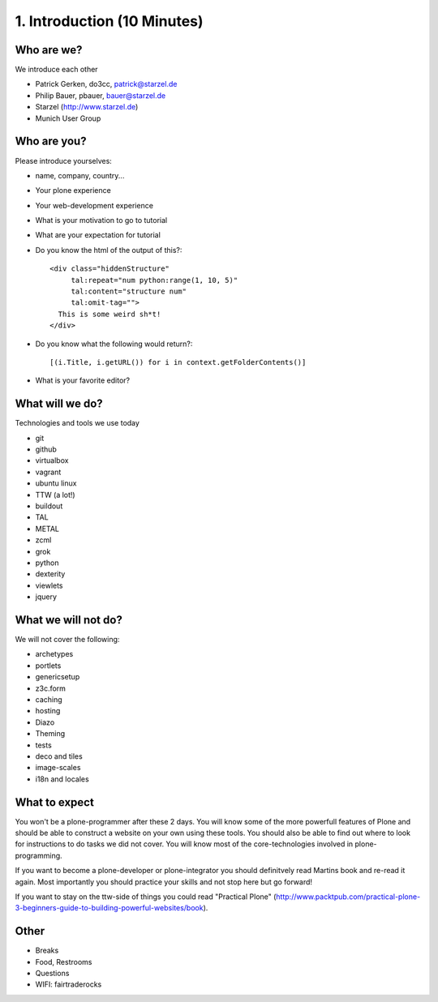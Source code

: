 1. Introduction (10 Minutes)
============================

Who are we?
-----------

We introduce each other

* Patrick Gerken, do3cc, patrick@starzel.de
* Philip Bauer, pbauer, bauer@starzel.de
* Starzel (http://www.starzel.de)
* Munich User Group

Who are you?
------------

Please introduce yourselves:

* name, company, country...
* Your plone experience
* Your web-development experience
* What is your motivation to go to tutorial
* What are your expectation for tutorial
* Do you know the html of the output of this?::

    <div class="hiddenStructure"
         tal:repeat="num python:range(1, 10, 5)"
         tal:content="structure num"
         tal:omit-tag="">
      This is some weird sh*t!
    </div>
* Do you know what the following would return?::

    [(i.Title, i.getURL()) for i in context.getFolderContents()]

* What is your favorite editor?


What will we do?
----------------

Technologies and tools we use today

* git
* github
* virtualbox
* vagrant
* ubuntu linux
* TTW (a lot!)
* buildout
* TAL
* METAL
* zcml
* grok
* python
* dexterity
* viewlets
* jquery

What we will not do?
--------------------

We will not cover the following:

* archetypes
* portlets
* genericsetup
* z3c.form
* caching
* hosting
* Diazo
* Theming
* tests
* deco and tiles
* image-scales
* i18n and locales


What to expect
--------------

You won't be a plone-programmer after these 2 days. You will know some of the more powerfull features of Plone and should be able to construct a website on your own using these tools. You should also be able to find out where to look for instructions to do tasks we did not cover. You will know most of the core-technologies involved in plone-programming.

If you want to become a plone-developer or plone-integrator you should definitvely read Martins book and re-read it again. Most importantly you should practice your skills and not stop here but go forward!

If you want to stay on the ttw-side of things you could read "Practical Plone" (http://www.packtpub.com/practical-plone-3-beginners-guide-to-building-powerful-websites/book).


Other
-----

* Breaks
* Food, Restrooms
* Questions
* WIFI: fairtraderocks
